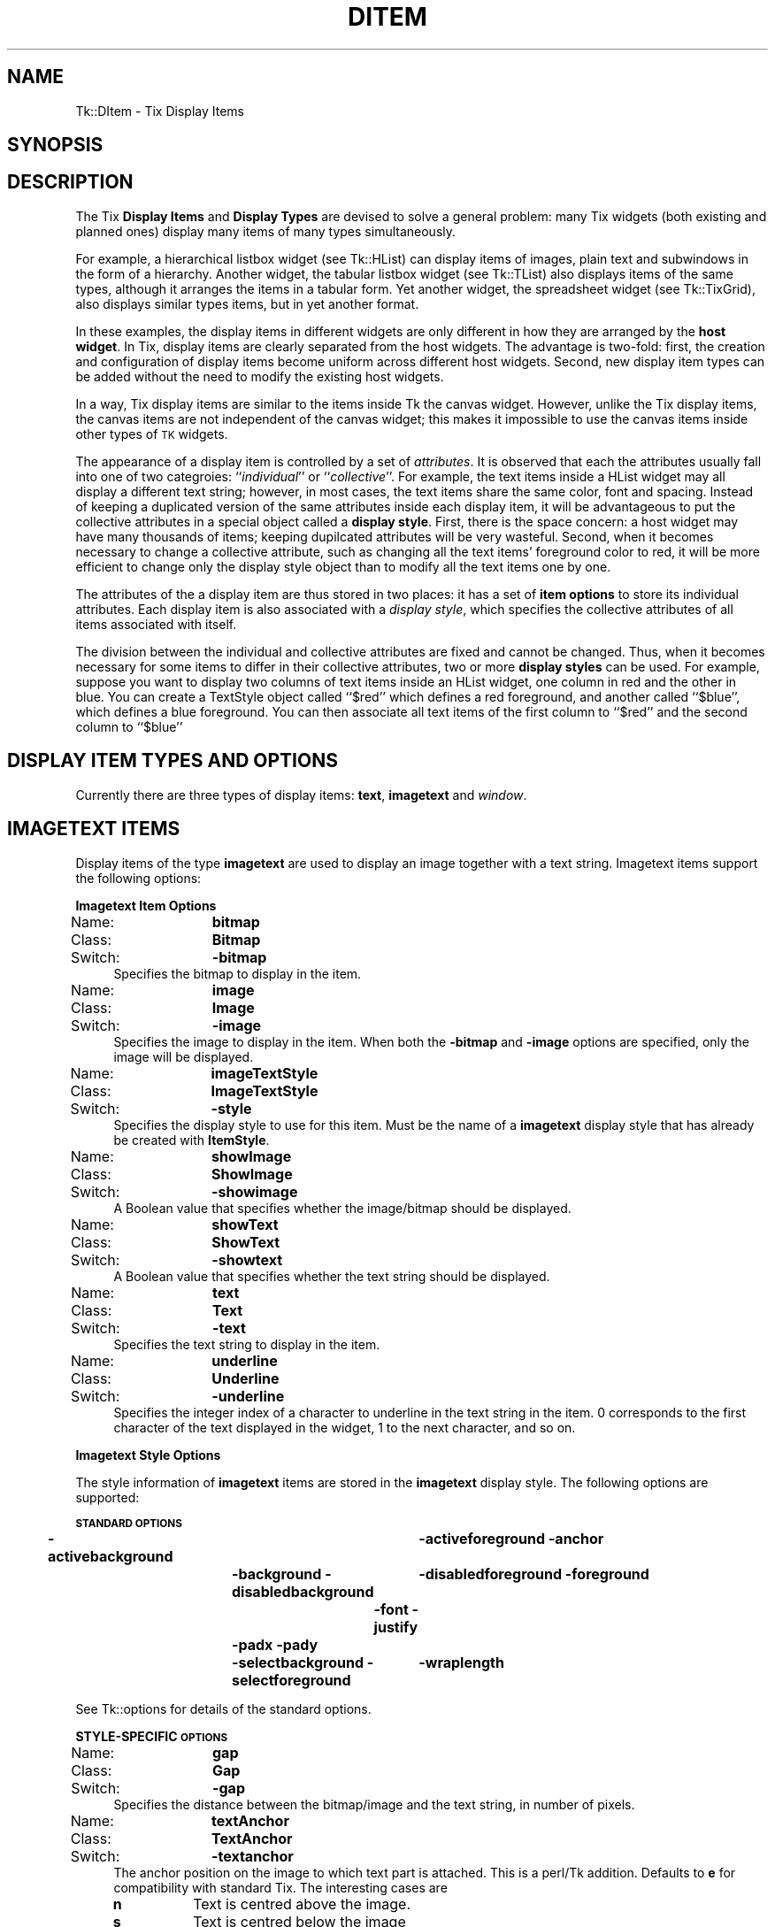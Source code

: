 .\" Automatically generated by Pod::Man v1.34, Pod::Parser v1.13
.\"
.\" Standard preamble:
.\" ========================================================================
.de Sh \" Subsection heading
.br
.if t .Sp
.ne 5
.PP
\fB\\$1\fR
.PP
..
.de Sp \" Vertical space (when we can't use .PP)
.if t .sp .5v
.if n .sp
..
.de Vb \" Begin verbatim text
.ft CW
.nf
.ne \\$1
..
.de Ve \" End verbatim text
.ft R
.fi
..
.\" Set up some character translations and predefined strings.  \*(-- will
.\" give an unbreakable dash, \*(PI will give pi, \*(L" will give a left
.\" double quote, and \*(R" will give a right double quote.  | will give a
.\" real vertical bar.  \*(C+ will give a nicer C++.  Capital omega is used to
.\" do unbreakable dashes and therefore won't be available.  \*(C` and \*(C'
.\" expand to `' in nroff, nothing in troff, for use with C<>.
.tr \(*W-|\(bv\*(Tr
.ds C+ C\v'-.1v'\h'-1p'\s-2+\h'-1p'+\s0\v'.1v'\h'-1p'
.ie n \{\
.    ds -- \(*W-
.    ds PI pi
.    if (\n(.H=4u)&(1m=24u) .ds -- \(*W\h'-12u'\(*W\h'-12u'-\" diablo 10 pitch
.    if (\n(.H=4u)&(1m=20u) .ds -- \(*W\h'-12u'\(*W\h'-8u'-\"  diablo 12 pitch
.    ds L" ""
.    ds R" ""
.    ds C` ""
.    ds C' ""
'br\}
.el\{\
.    ds -- \|\(em\|
.    ds PI \(*p
.    ds L" ``
.    ds R" ''
'br\}
.\"
.\" If the F register is turned on, we'll generate index entries on stderr for
.\" titles (.TH), headers (.SH), subsections (.Sh), items (.Ip), and index
.\" entries marked with X<> in POD.  Of course, you'll have to process the
.\" output yourself in some meaningful fashion.
.if \nF \{\
.    de IX
.    tm Index:\\$1\t\\n%\t"\\$2"
..
.    nr % 0
.    rr F
.\}
.\"
.\" For nroff, turn off justification.  Always turn off hyphenation; it makes
.\" way too many mistakes in technical documents.
.hy 0
.if n .na
.\"
.\" Accent mark definitions (@(#)ms.acc 1.5 88/02/08 SMI; from UCB 4.2).
.\" Fear.  Run.  Save yourself.  No user-serviceable parts.
.    \" fudge factors for nroff and troff
.if n \{\
.    ds #H 0
.    ds #V .8m
.    ds #F .3m
.    ds #[ \f1
.    ds #] \fP
.\}
.if t \{\
.    ds #H ((1u-(\\\\n(.fu%2u))*.13m)
.    ds #V .6m
.    ds #F 0
.    ds #[ \&
.    ds #] \&
.\}
.    \" simple accents for nroff and troff
.if n \{\
.    ds ' \&
.    ds ` \&
.    ds ^ \&
.    ds , \&
.    ds ~ ~
.    ds /
.\}
.if t \{\
.    ds ' \\k:\h'-(\\n(.wu*8/10-\*(#H)'\'\h"|\\n:u"
.    ds ` \\k:\h'-(\\n(.wu*8/10-\*(#H)'\`\h'|\\n:u'
.    ds ^ \\k:\h'-(\\n(.wu*10/11-\*(#H)'^\h'|\\n:u'
.    ds , \\k:\h'-(\\n(.wu*8/10)',\h'|\\n:u'
.    ds ~ \\k:\h'-(\\n(.wu-\*(#H-.1m)'~\h'|\\n:u'
.    ds / \\k:\h'-(\\n(.wu*8/10-\*(#H)'\z\(sl\h'|\\n:u'
.\}
.    \" troff and (daisy-wheel) nroff accents
.ds : \\k:\h'-(\\n(.wu*8/10-\*(#H+.1m+\*(#F)'\v'-\*(#V'\z.\h'.2m+\*(#F'.\h'|\\n:u'\v'\*(#V'
.ds 8 \h'\*(#H'\(*b\h'-\*(#H'
.ds o \\k:\h'-(\\n(.wu+\w'\(de'u-\*(#H)/2u'\v'-.3n'\*(#[\z\(de\v'.3n'\h'|\\n:u'\*(#]
.ds d- \h'\*(#H'\(pd\h'-\w'~'u'\v'-.25m'\f2\(hy\fP\v'.25m'\h'-\*(#H'
.ds D- D\\k:\h'-\w'D'u'\v'-.11m'\z\(hy\v'.11m'\h'|\\n:u'
.ds th \*(#[\v'.3m'\s+1I\s-1\v'-.3m'\h'-(\w'I'u*2/3)'\s-1o\s+1\*(#]
.ds Th \*(#[\s+2I\s-2\h'-\w'I'u*3/5'\v'-.3m'o\v'.3m'\*(#]
.ds ae a\h'-(\w'a'u*4/10)'e
.ds Ae A\h'-(\w'A'u*4/10)'E
.    \" corrections for vroff
.if v .ds ~ \\k:\h'-(\\n(.wu*9/10-\*(#H)'\s-2\u~\d\s+2\h'|\\n:u'
.if v .ds ^ \\k:\h'-(\\n(.wu*10/11-\*(#H)'\v'-.4m'^\v'.4m'\h'|\\n:u'
.    \" for low resolution devices (crt and lpr)
.if \n(.H>23 .if \n(.V>19 \
\{\
.    ds : e
.    ds 8 ss
.    ds o a
.    ds d- d\h'-1'\(ga
.    ds D- D\h'-1'\(hy
.    ds th \o'bp'
.    ds Th \o'LP'
.    ds ae ae
.    ds Ae AE
.\}
.rm #[ #] #H #V #F C
.\" ========================================================================
.\"
.IX Title "DITEM 1"
.TH DITEM 1 "2000-12-30" "perl v5.8.0" "User Contributed Perl Documentation"
.SH "NAME"
Tk::DItem \- Tix Display Items
.SH "SYNOPSIS"
.IX Header "SYNOPSIS"
.SH "DESCRIPTION"
.IX Header "DESCRIPTION"
The Tix \fBDisplay Items\fR and \fBDisplay Types\fR are devised to
solve a general problem: many Tix widgets (both existing and planned
ones) display many items of many types simultaneously.
.PP
For example, a hierarchical listbox widget (see Tk::HList) can display
items
of images, plain text and subwindows in the form of a
hierarchy. Another widget, the tabular listbox widget (see Tk::TList)
also displays items of the
same types, although it arranges the items in a tabular form. Yet
another widget, the spreadsheet widget (see Tk::TixGrid),
also displays similar types
items, but in yet another format.
.PP
In these examples, the display items in different widgets are only
different in how they are arranged by the \fBhost widget\fR. In Tix,
display items are clearly separated from the host widgets. The
advantage is two\-fold: first, the creation and configuration of
display items become uniform across different host widgets. Second,
new display item types can be added without the need to modify the
existing host widgets.
.PP
In a way, Tix display items are similar to the items inside Tk
the canvas widget. However, unlike the Tix display items, the canvas
items are not independent of the canvas widget; this makes it
impossible to use the canvas items inside other types of \s-1TK\s0 widgets.
.PP
The appearance of a display item is controlled by a set of
\&\fIattributes\fR. It is observed that each the attributes usually fall
into one of two categroies: ``\fIindividual\fR'' or
``\fIcollective\fR''. For example, the text items inside a HList widget
may all display a different text string; however, in most cases, the
text items share the same color, font and spacing. Instead of keeping
a duplicated version of the same attributes inside each display item,
it will be advantageous to put the collective attributes in a
special object called a \fBdisplay style\fR. First, there is the space
concern: a host widget may have many thousands of items; keeping
dupilcated attributes will be very wasteful. Second, when it becomes
necessary to change a collective attribute, such as changing all the
text items' foreground color to red, it will be more efficient to
change only the display style object than to modify all the text
items one by one.
.PP
The attributes of the a display item are thus stored in two places: it
has a set of \fBitem options\fR to store its individual attributes. Each
display item is also associated with a \fIdisplay style\fR, which specifies
the collective attributes of all items associated with itself.
.PP
The division between the individual and collective attributes are
fixed and cannot be changed. Thus, when it becomes necessary for some
items to differ in their collective attributes, two or more \fBdisplay styles\fR
can be used. For example, suppose you want to display two
columns of text items inside an HList widget, one column in red and
the other in blue. You can create a TextStyle object called ``$red''
which defines a red foreground, and another called ``$blue'', which
defines a blue foreground. You can then associate all text items of
the first column to ``$red'' and the second column to ``$blue''
.SH "DISPLAY ITEM TYPES AND OPTIONS"
.IX Header "DISPLAY ITEM TYPES AND OPTIONS"
Currently there are three types of display items: \fBtext\fR,
\&\fBimagetext\fR and \fIwindow\fR.
.SH "IMAGETEXT ITEMS"
.IX Header "IMAGETEXT ITEMS"
Display items of the type \fBimagetext\fR are used to display an image
together with a text string. Imagetext items support the following options:
.Sh "Imagetext Item Options"
.IX Subsection "Imagetext Item Options"
.IP "Name:	\fBbitmap\fR" 4
.IX Item "Name:	bitmap"
.PD 0
.IP "Class:	\fBBitmap\fR" 4
.IX Item "Class:	Bitmap"
.IP "Switch:	\fB\-bitmap\fR" 4
.IX Item "Switch:	-bitmap"
.PD
Specifies the bitmap to display in the item.
.IP "Name:	\fBimage\fR" 4
.IX Item "Name:	image"
.PD 0
.IP "Class:	\fBImage\fR" 4
.IX Item "Class:	Image"
.IP "Switch:	\fB\-image\fR" 4
.IX Item "Switch:	-image"
.PD
Specifies the image to display in the item. When both the
\&\fB\-bitmap\fR and \fB\-image\fR options are specified, only the image
will be displayed.
.IP "Name:	\fBimageTextStyle\fR" 4
.IX Item "Name:	imageTextStyle"
.PD 0
.IP "Class:	\fBImageTextStyle\fR" 4
.IX Item "Class:	ImageTextStyle"
.IP "Switch:	\fB\-style\fR" 4
.IX Item "Switch:	-style"
.PD
Specifies the display style to use for this item. Must be the
name of a \fBimagetext\fR display style that has already be created with
\&\fBItemStyle\fR.
.IP "Name:	\fBshowImage\fR" 4
.IX Item "Name:	showImage"
.PD 0
.IP "Class:	\fBShowImage\fR" 4
.IX Item "Class:	ShowImage"
.IP "Switch:	\fB\-showimage\fR" 4
.IX Item "Switch:	-showimage"
.PD
A Boolean value that specifies whether the image/bitmap should be
displayed.
.IP "Name:	\fBshowText\fR" 4
.IX Item "Name:	showText"
.PD 0
.IP "Class:	\fBShowText\fR" 4
.IX Item "Class:	ShowText"
.IP "Switch:	\fB\-showtext\fR" 4
.IX Item "Switch:	-showtext"
.PD
A Boolean value that specifies whether the text string should be
displayed.
.IP "Name:	\fBtext\fR" 4
.IX Item "Name:	text"
.PD 0
.IP "Class:	\fBText\fR" 4
.IX Item "Class:	Text"
.IP "Switch:	\fB\-text\fR" 4
.IX Item "Switch:	-text"
.PD
Specifies the text string to display in the item.
.IP "Name:	\fBunderline\fR" 4
.IX Item "Name:	underline"
.PD 0
.IP "Class:	\fBUnderline\fR" 4
.IX Item "Class:	Underline"
.IP "Switch:	\fB\-underline\fR" 4
.IX Item "Switch:	-underline"
.PD
Specifies the integer index of a character to underline in the text
string in the item.  0 corresponds to the first character of the text
displayed in the widget, 1 to the next character, and so on.
.Sh "Imagetext Style Options"
.IX Subsection "Imagetext Style Options"
The style information of \fBimagetext\fR items are stored in the
\&\fBimagetext\fR display style. The following options are supported:
.PP
\&\fB\s-1STANDARD\s0 \s-1OPTIONS\s0\fR
.PP
\&\fB\-activebackground\fR	\fB\-activeforeground\fR
\&\fB\-anchor\fR	\fB\-background\fR
\&\fB\-disabledbackground\fR	\fB\-disabledforeground\fR
\&\fB\-foreground\fR	\fB\-font\fR
\&\fB\-justify\fR	\fB\-padx\fR
\&\fB\-pady\fR	\fB\-selectbackground\fR
\&\fB\-selectforeground\fR	\fB\-wraplength\fR
.PP
See Tk::options for details of the standard options.
.PP
\&\fBSTYLE-SPECIFIC \s-1OPTIONS\s0\fR
.IP "Name:	\fBgap\fR" 4
.IX Item "Name:	gap"
.PD 0
.IP "Class:	\fBGap\fR" 4
.IX Item "Class:	Gap"
.IP "Switch:	\fB\-gap\fR" 4
.IX Item "Switch:	-gap"
.PD
Specifies the distance between the bitmap/image and the text string,
in number of pixels.
.IP "Name:	\fBtextAnchor\fR" 4
.IX Item "Name:	textAnchor"
.PD 0
.IP "Class:	\fBTextAnchor\fR" 4
.IX Item "Class:	TextAnchor"
.IP "Switch:	\fB\-textanchor\fR" 4
.IX Item "Switch:	-textanchor"
.PD
The anchor position on the image to which text part is attached.
This is a perl/Tk addition. Defaults to \fBe\fR for compatibility with standard
Tix. The interesting cases are
.RS 4
.IP "\fBn\fR" 8
.IX Item "n"
Text is centred above the image.
.IP "\fBs\fR" 8
.IX Item "s"
Text is centred below the image
.IP "\fBe\fR" 8
.IX Item "e"
Text is centred to right of the image.
.IP "\fBw\fR" 8
.IX Item "w"
Text is centred to left of the image.
.IP "\fBc\fR" 8
.IX Item "c"
Text is centred over the image.
.RE
.RS 4
.Sp
The \fBsw\fR, \fBse\fR, \fBne\fR, and b<nw> cases look rather odd.
.Sp
To get items to line up correctly it will usually be necessary
to specify \fB\-anchor\fR as well. e.g. with default \fBe\fR then anchoring
item as a whole \fBw\fR lines images up down left with text stuck to right side.
.RE
.SH "TEXT ITEMS"
.IX Header "TEXT ITEMS"
Display items of the type \fBtext\fR are used to display a text string
in a widget. Text items support the following options:
.Sh "Text Item Options"
.IX Subsection "Text Item Options"
.IP "Name:	\fBtextStyle\fR" 4
.IX Item "Name:	textStyle"
.PD 0
.IP "Class:	\fBTextStyle\fR" 4
.IX Item "Class:	TextStyle"
.IP "Switch:	\fB\-style\fR" 4
.IX Item "Switch:	-style"
.PD
Specifies the display style to use for this text item. Must be the
name of a \fBtext\fR display style that has already be created with
\&\fBItemStyle\fR.
.IP "Name:	\fBtext\fR" 4
.IX Item "Name:	text"
.PD 0
.IP "Class:	\fBText\fR" 4
.IX Item "Class:	Text"
.IP "Switch:	\fB\-text\fR" 4
.IX Item "Switch:	-text"
.PD
Specifies the text string to display in the item.
.IP "Name:	\fBunderline\fR" 4
.IX Item "Name:	underline"
.PD 0
.IP "Class:	\fBUnderline\fR" 4
.IX Item "Class:	Underline"
.IP "Switch:	\fB\-underline\fR" 4
.IX Item "Switch:	-underline"
.PD
Specifies the integer index of a character to underline in the item.
0 corresponds to the first character of the text displayed in the
widget, 1 to the next character, and so on.
.Sh "Text Style Options"
.IX Subsection "Text Style Options"
\&\fB\s-1STANDARD\s0 \s-1OPTIONS\s0\fR
.PP
\&\fB\-activebackground\fR	\fB\-activeforeground\fR
\&\fB\-anchor\fR	\fB\-background\fR
\&\fB\-disabledbackground\fR	\fB\-disabledforeground\fR
\&\fB\-foreground\fR	\fB\-font\fR
\&\fB\-justify\fR	\fB\-padx\fR
\&\fB\-pady\fR	\fB\-selectbackground\fR
\&\fB\-selectforeground\fR	\fB\-wraplength\fR
.PP
See Tk::options for details of the standard options.
.SH "WINDOW ITEMS"
.IX Header "WINDOW ITEMS"
Display items of the type \fIwindow\fR are used to display a
sub-window in a widget. \fBWindow\fR items support the following
options:
.Sh "Window Item Options"
.IX Subsection "Window Item Options"
.IP "Name:	\fBwindowStyle\fR" 4
.IX Item "Name:	windowStyle"
.PD 0
.IP "Class:	\fBWindowStyle\fR" 4
.IX Item "Class:	WindowStyle"
.IP "Switch:	\fB\-style\fR" 4
.IX Item "Switch:	-style"
.PD
Specifies the display style to use for this window item. Must be the
name of a \fIwindow\fR display style that has already be created with
the \fBItemStyle\fR method.
.IP "Name:	\fBwindow\fR" 4
.IX Item "Name:	window"
.PD 0
.IP "Class:	\fBWindow\fR" 4
.IX Item "Class:	Window"
.IP "Switch:	\fB\-window\fR" 4
.IX Item "Switch:	-window"
.IP "Alias:	\fB\-widget\fR" 4
.IX Item "Alias:	-widget"
.PD
Specifies the sub-window to display in the item.
.Sh "Window Style Options"
.IX Subsection "Window Style Options"
\&\fB\s-1STYLE\s0 \s-1STANDARD\s0 \s-1OPTIONS\s0\fR
.PP
\&\fB\-anchor\fR	\fB\-padx\fR	\fB\-pady\fR
.PP
See Tk::options for details of the standard options.
.SH "CREATING DISPLAY ITEMS"
.IX Header "CREATING DISPLAY ITEMS"
Display items do not exist on their and thus they cannot be created
independently of the widgets they reside in. As a rule, display items
are created by special methods of their ``host'' widgets. For
example, the HList widgets has a method \fBitem\fR which can be used
to create new display items. The following code creates a new text
item at the third column of the entry foo inside an HList widget:
.PP
.Vb 3
\& my $hlist = $parent->HList(-columns=>3);
\& $hlist->add('foo');
\& $hlist->itemCreate('foo', 2, -itemtype=>'text', -text=>'Hello');
.Ve
.PP
The \fBitemCreate\fR method of the HList widget accepts a variable
number of arguments. The special argument \fB\-itemtype\fR specifies
which type of display item to create. Options that are valid for this
type of display items can then be specified by one or more
\&\fIoption-value\fR pairs.
.PP
After the display item is created, they can then be configured or
destroyed using the methods provided by the host widget. For example,
the HList widget has the methods \fBitemConfigure\fR, \fBitemCget\fR
and \fBitemDelete\fR for accessing the display items.
.SH "CREATING AND MANIPULATING ITEM STYLES"
.IX Header "CREATING AND MANIPULATING ITEM STYLES"
Item styles are created with \fBItemStyle\fR:
.SH "SYNOPSIS"
.IX Header "SYNOPSIS"
\&\ \fI$widget\fR\->\fBItemStyle\fR(\fIitemType\fR ?,\fB\-stylename\fR=>\fIname\fR? ?,\fB\-refwindow\fR=>\fIpathName\fR? ?,\fIoption\fR=>\fIvalue\fR, ...>?);
.PP
\&\fIitemType\fR must be one of the existing display items types such as
\&\fBtext\fR, \fBimagetext\fR, \fBwindow\fR or any new types added by
the user. Additional arguments can be given in one or more
\&\fIoption-value\fR pairs. \fIoption\fR can be any of the valid option
for this display style or any of the following:
.IP "\fB\-stylename\fR => \fIname\fR" 4
.IX Item "-stylename => name"
Specifies a name for this style. If unspecified, then a default name
will be chosen for this style.
.IP "\fB\-refwindow\fR => \fI$otherwidget\fR" 4
.IX Item "-refwindow => $otherwidget"
Specifies a window to use for determine the default values of the
display type. If unspecified, the \fI$widget\fR will be used. Default
values for the display types can be set via the options database. The
following example sets the \fB\-disablebackground\fR and
\&\fB\-disabledforeground\fR options of a \fBtext\fR display style via
the option database:
.Sp
.Vb 3
\&  $widget->optionAdd('*table.list*disabledForeground' => 'blue');
\&  $widget->optionAdd('*table.list*disabledBackground' => 'darkgray');
\&  $widget->ItemStyle('text', -refwindow => $table_list, -fg => 'red');
.Ve
.Sp
By using the option database to set the options of the display styles,
we can advoid hard-coding the option values and give the user more
flexibility in customization. See Tk::option for a detailed description
of the option database.
.SH "STYLE METHODS"
.IX Header "STYLE METHODS"
The \fBItemStyle\fR method creates an object.
This object supports the \fBconfigure\fR and \fBcget\fR methods
described in Tk::options which can be used to enquire and
modify the options described above.
.PP
The following additional methods are available for item styles:
.IP "\fI$style\fR\->\fBdelete\fR" 4
.IX Item "$style->delete"
Destroy this display style object.
.SH "EXAMPLE"
.IX Header "EXAMPLE"
The following example creates two columns of data in a HList
widget. The first column is in red and the second column in blue. The
colors of the columns are controlled by two different \fBtext\fR
styles. Also, the anchor and font of the second column is chosen so
that the income data is aligned properly.
.PP
.Vb 4
\&   use strict;
\&   use Tk;
\&   use Tk::HList;
\&   use Tk::ItemStyle;
.Ve
.PP
.Vb 1
\&   my $mw = MainWindow->new();
.Ve
.PP
.Vb 1
\&   my $hlist = $mw->HList(-columns=>2)->pack;
.Ve
.PP
.Vb 2
\&   my $red  = $hlist->ItemStyle('text', -foreground=>'#800000');
\&   my $blue = $hlist->ItemStyle('text', -foreground=>'#000080', -anchor=>'e');
.Ve
.PP
.Vb 9
\&   my $e;
\&   foreach ([Joe => '$10,000'], [Peter => '$20,000'],
\&            [Raj => '$90,000'],  [Zinh => '$0']) {
\&       $e = $hlist->addchild("");
\&       $hlist->itemCreate($e, 0, -itemtype=>'text',
\&                -text=>$_->[0], -style=>$red );
\&       $hlist->itemCreate($e, 1, -itemtype=>'text',
\&                -text=>$_->[1], -style=>$blue);
\&   }
.Ve
.PP
.Vb 1
\&   Tk::MainLoop;
.Ve
.SH "SEE ALSO"
.IX Header "SEE ALSO"
Tk::HList
Tk::TixGrid
Tk::TList
.SH "KEYWORDS"
.IX Header "KEYWORDS"
display item, display style, item style

